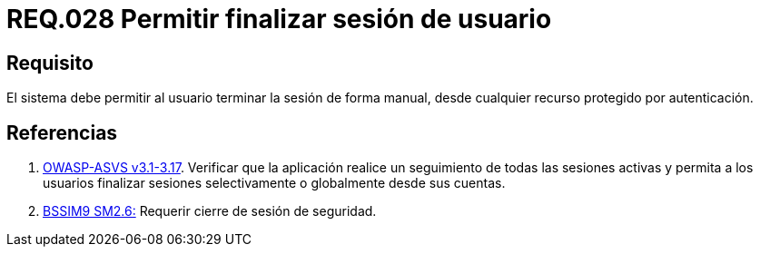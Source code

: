 :slug: rules/028/
:category: rules
:description: En el presente documento se detallan los requerimientos de seguridad relacionados al manejo de sesiones y variables de sesión de las aplicaciones. Por lo tanto, para el presente requerimiento, se recomienda que el sistema permita a un usuario cerrar su sesión de manera manual.
:keywords: Sistema, Usuario, Sesión, Cerrar, Recurso, Autenticación.
:rules: yes
:translate: rules/028/

= REQ.028 Permitir finalizar sesión de usuario

== Requisito

El sistema debe permitir al usuario
terminar la sesión de forma manual,
desde cualquier recurso protegido por autenticación.


== Referencias

. [[r1]] link:https://www.owasp.org/index.php/ASVS_V3_Session_Management[+OWASP-ASVS v3.1-3.17+].
Verificar que la aplicación realice un seguimiento
de todas las sesiones activas y permita a los usuarios
finalizar sesiones selectivamente o globalmente desde sus cuentas.

. [[r2]] link:https://www.bsimm.com/framework/governance/software-security-metrics-strategy.html[+BSSIM9+ SM2.6:]
Requerir cierre de sesión de seguridad.
